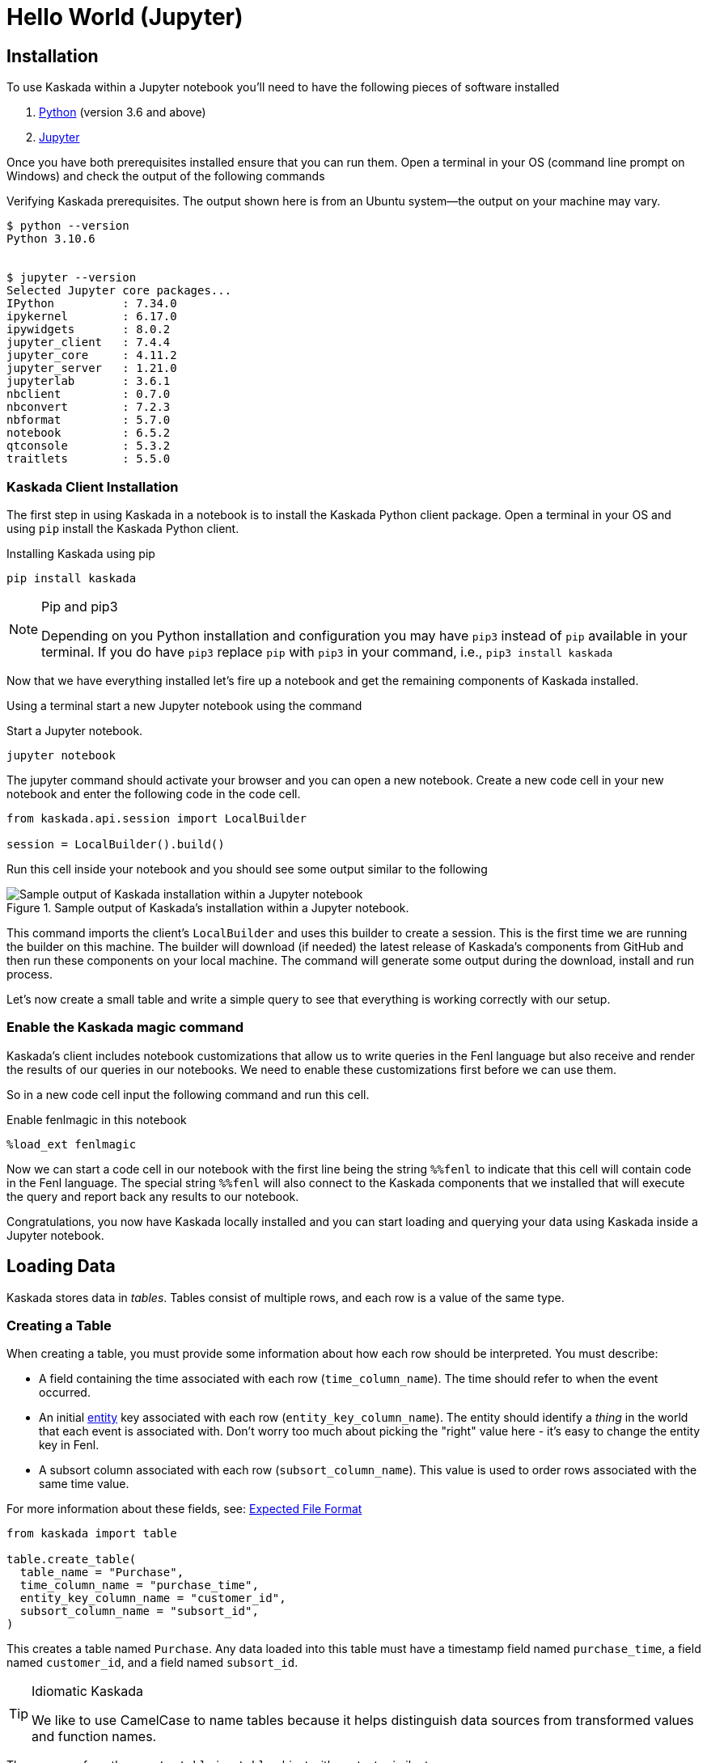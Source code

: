 = Hello World (Jupyter)

== Installation

To use Kaskada within a Jupyter notebook you'll need to have the following pieces of software installed 

. https://realpython.com/installing-python/[Python] (version 3.6 and above) 
. https://docs.jupyter.org/en/latest/install/notebook-classic.html[Jupyter] 

Once you have both prerequisites installed ensure that you can run them. 
Open a terminal in your OS (command line prompt on Windows) and check the output of the following commands 

.Verifying Kaskada prerequisites. The output shown here is from an Ubuntu system--the output on your machine may vary.
[,shell]
----
$ python --version
Python 3.10.6


$ jupyter --version
Selected Jupyter core packages...
IPython          : 7.34.0
ipykernel        : 6.17.0
ipywidgets       : 8.0.2
jupyter_client   : 7.4.4
jupyter_core     : 4.11.2
jupyter_server   : 1.21.0
jupyterlab       : 3.6.1
nbclient         : 0.7.0
nbconvert        : 7.2.3
nbformat         : 5.7.0
notebook         : 6.5.2
qtconsole        : 5.3.2
traitlets        : 5.5.0
----


=== Kaskada Client Installation

The first step in using Kaskada in a notebook is to install the Kaskada Python client package. 
Open a terminal in your OS and using `pip` install the Kaskada Python client.

.Installing Kaskada using pip
[,shell]
----
pip install kaskada 
----

[NOTE]
.Pip and pip3 
====
Depending on you Python installation and configuration you may have `pip3` instead of `pip` available in your terminal. 
If you do have `pip3` replace `pip` with `pip3` in your command, i.e., `pip3 install kaskada`
====

Now that we have everything installed let's fire up a notebook and get the remaining components of Kaskada installed.

Using a terminal start a new Jupyter notebook using the command 

.Start a Jupyter notebook.
[,shell]
----
jupyter notebook
----

The jupyter command should activate your browser and you can open a new notebook. 
Create a new code cell in your new notebook and enter the following code in the code cell. 

[,python]
----
from kaskada.api.session import LocalBuilder

session = LocalBuilder().build()
----

Run this cell inside your notebook and you should see some output similar to the following 

.Sample output of Kaskada's installation within a Jupyter notebook.
image::kaskada-install-output.png[Sample output of Kaskada installation within a Jupyter notebook]

This command imports the client's `LocalBuilder` and uses this builder to create a session. 
This is the first time we are running the builder on this machine. 
The builder will download (if needed) the latest release of Kaskada's components from GitHub and then run these components on your local machine. 
The command will generate some output during the download, install and run process. 

Let's now create a small table and write a simple query to see that everything is working correctly with our setup. 

=== Enable the Kaskada magic command 

Kaskada's client includes notebook customizations that allow us to write queries in the Fenl language but also receive and render the results of our queries in our notebooks. 
We need to enable these customizations first before we can use them. 

So in a new code cell input the following command and run this cell. 

.Enable fenlmagic in this notebook 
[,python]
----
%load_ext fenlmagic
----

Now we can start a code cell in our notebook with the first line being the string `%%fenl` to indicate that this cell will contain code in the Fenl language. 
The special string `%%fenl` will also connect to the Kaskada components that we installed that will execute the query and report back any results to our notebook. 

Congratulations, you now have Kaskada locally installed and you can start loading and querying your data using Kaskada inside a Jupyter notebook. 

== Loading Data 

Kaskada stores data in _tables_. Tables consist of multiple rows, and
each row is a value of the same type.

=== Creating a Table

When creating a table, you must provide some information about how each
row should be interpreted. You must describe:

* A field containing the time associated with each row
(`time_column_name`). The time should refer to when the event occurred.
* An initial xref:fenl:entities[entity] key associated with each row
(`entity_key_column_name`). The entity should identify a _thing_ in the
world that each event is associated with. Don't worry too much about
picking the "right" value here - it's easy to change the entity key in
Fenl.
* A subsort column associated with each row (`subsort_column_name`).
This value is used to order rows associated with the same time value.

For more information about these fields, see:
xref:how-to-guides:expected-file-format[Expected File Format]

[source,python]
----
from kaskada import table

table.create_table(
  table_name = "Purchase",
  time_column_name = "purchase_time",
  entity_key_column_name = "customer_id",
  subsort_column_name = "subsort_id",
)
----

This creates a table named `Purchase`. Any data loaded into this table
must have a timestamp field named `purchase_time`, a field named
`customer_id`, and a field named `subsort_id`.

[TIP]
.Idiomatic Kaskada
====
We like to use CamelCase to name tables because it
helps distinguish data sources from transformed values and function
names.
====

The response from the `create_table` is a `table` object with contents
similar to:

[source,json]
----
table {
  table_id: "76b***2e5"
  table_name: "Purchase"
  time_column_name: "purchase_time"
  entity_key_column_name: "customer_id"
  subsort_column_name: "subsort_id"
  create_time {
    seconds: 1634250064
    nanos: 422017488
  }
  update_time {
    seconds: 1634250064
    nanos: 422017488
  }
}
request_details {
  request_id: "fe6bed41fa29cea6ca85fe20bea6ef4a"
}
----

=== Loading Data

Now that we've created a table, we're ready to load some data into it.

Data can be loaded into a table in multiple ways. In this example we'll
load the contents of a Pandas dataframe into the table. To learn about
the different ways data can be loaded into a table, see the
xref:developing:tables.adoc#uploading-data["Uploading Data"
section of the "Working with Data"] page.

[source,python]
----
import pandas

# A sample Parquet file provided by Kaskada for testing
purchases_url = "https://drive.google.com/uc?export=download&id=1SLdIw9uc0RGHY-eKzS30UBhN0NJtslkk"

# Read the file into a Pandas Dataframe
purchases = pandas.read_parquet(purchases_url)

# Upload the dataframe's contents to the Purchase table
table.load_dataframe("Purchase", purchases)
----

The result of running `load_dataframe` is a `data_token_id`. The
data token ID is a unique reference to the data currently stored in the
system.

[source,json]
----
data_token_id: "aa2***a6b9"
request_details {
  request_id: "fe6bed41fa29cea6ca85fe20bea6ef4b"
}
----

The file is transferred to Kaskada and it's content added to the table.

=== Inspecting the Table's Contents

To verify the file was loaded as expected you can use the table list
endpoint to see all the tables defined for your user and the files
loaded into each:

[source,python]
----
table.list_tables()
----

`list_tables` shows all the tables accessible by the user and returns a
`list` of `table`. The table created above is shown here:

[source,json]
----
tables {
  table_id: "76b***2e5"
  table_name: "Purchase"
  time_column_name: "purchase_time"
  entity_key_column_name: "customer_id"
  subsort_column_name: "subsort_id"
  create_time {
    seconds: 1634067588
    nanos: 312567086
  }
  update_time {
    seconds: 1634067603
    nanos: 70745776
  }
  version: 1
}
request_details {
  request_id: "fe6bed41fa29cea6ca85fe20bea6ef4c"
}
----

After executing this block, all tables that have been defined are
returned.

For more help with tables and loading data, see xref:developing:tables.adoc[Reference -
Working with Tables]

== Querying Data

=== Writing Queries

You can write queries in a number of ways with Kaskada. Here we start
with fenlmagic because these queries are not persistent. As you are
iterating in Jupyter it can be helpful to build up your feature and time
selection as you go, once you'd like to persist a query, check out our
article on xref:developing:views.adoc[Sharing Queries].

You can make Fenl queries by prefixing a query block with `%%fenl`. The
query results will be computed and returned as a Pandas dataframe. The
query content starts on the next line and includes the rest of the code
block's contents.

Let's start by looking at the Purchase table without any filters, this
query will return all of the columns and rows contained in a table:

[source,Fenl]
----
%%fenl
Purchase
----

[NOTE]
----
This table is intentionally small so that you can get to know
queries with Kaskada.
----

As you begin to better understand your data you can start using
aggregations over your data such as the `max()` function:

[source,Fenl]
----
%%fenl
{
   max_purchase: Purchase.amount | max(),
}
----

These results may be surprising if you were expecting a single value,
this is a feature, not a bug!

Computations in Fenl are temporal: they produce a time-series of values
describing the full history of a computation's results. Temporal
computation allows Fenl to capture what an expression's value would have
been at arbitrary times in the past.

Fenl values can time-travel forward through time. Time travel allows
combining the result of different computations at different points in
time. Because values can only travel forward in time, Fenl prevents
information about the future from "leaking" into the past.

Read more in the xref:fenl:language-guide.adoc[Fenl
Language Guide]

Now we can start building up our features. To reduce the set of columns
output in your query, you can define a record with the curly braces
`{ }` and name the columns with a label shown on the left of the `:` in
the below query. In order to debug your features, we recommend including
the time and the entity with each query so that you can walk through the
results in time:

[source,Fenl]
----
%%fenl
{
    time: Purchase.purchase_time,
    entity: Purchase.customer_id,
    max_amount: Purchase.amount | max(),
    min_amount: Purchase.amount | min(),
}
----

[TIP]
----
The result of a previous cell in Jupyter is available to be saved
by setting a variable to the result temporarily stored as `_`. You can
then interact with these results at a typical dataframe such as
displaying the columns or plotting a histogram:
----

[source,IPython]
----
df_explore = _
df_explore.dataframe.columns
----

For more help writing queries, see xref:developing:queries.adoc[Reference -
Writing Queries]
